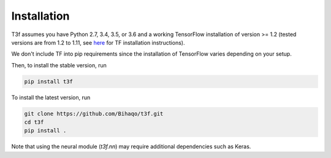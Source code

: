 .. _InstallationInstructions:

Installation
============

T3f assumes you have Python 2.7, 3.4, 3.5, or 3.6 and a working TensorFlow installation of version >= 1.2 (tested versions are from 1.2 to 1.11, see here_ for TF installation instructions).

.. _here: https://www.tensorflow.org/install/

We don't include TF into pip requirements since the installation of TensorFlow varies depending on your setup.

Then, to install the stable version, run

.. code-block:: bash

   pip install t3f

To install the latest version, run

.. code-block:: bash

   git clone https://github.com/Bihaqo/t3f.git
   cd t3f
   pip install .

Note that using the neural module (`t3f.nn`) may require additional dependencies
such as Keras.
